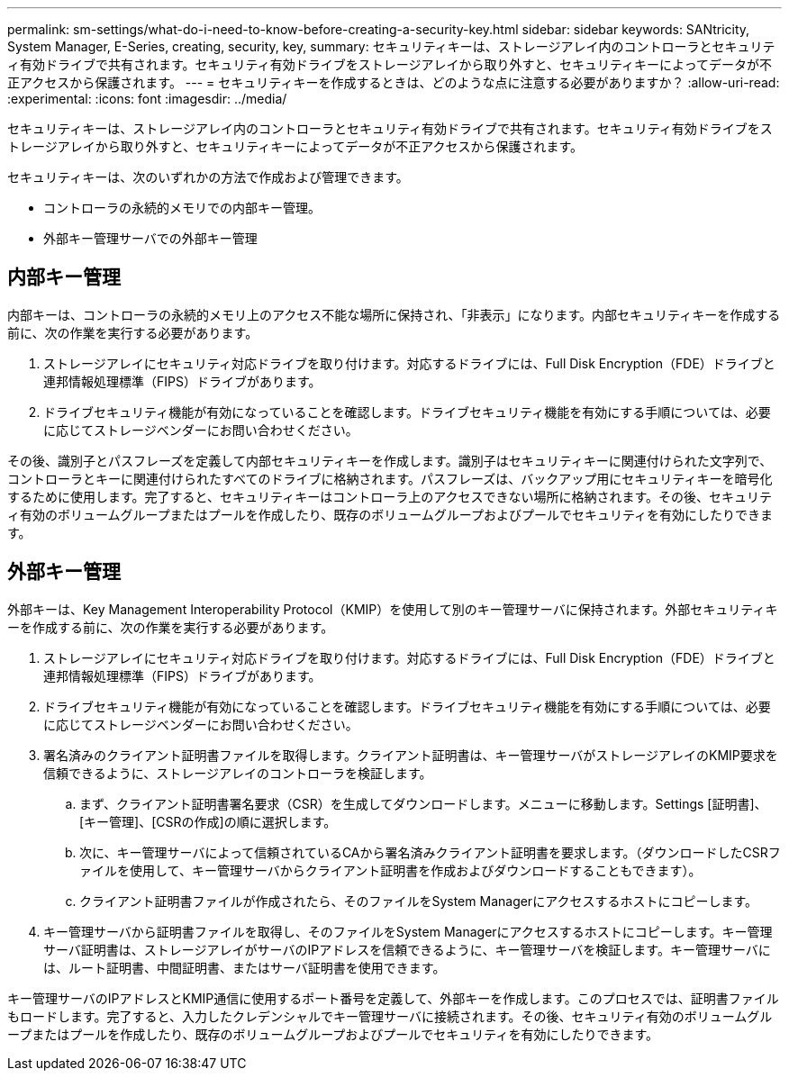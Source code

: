 ---
permalink: sm-settings/what-do-i-need-to-know-before-creating-a-security-key.html 
sidebar: sidebar 
keywords: SANtricity, System Manager, E-Series, creating, security, key, 
summary: セキュリティキーは、ストレージアレイ内のコントローラとセキュリティ有効ドライブで共有されます。セキュリティ有効ドライブをストレージアレイから取り外すと、セキュリティキーによってデータが不正アクセスから保護されます。 
---
= セキュリティキーを作成するときは、どのような点に注意する必要がありますか？
:allow-uri-read: 
:experimental: 
:icons: font
:imagesdir: ../media/


[role="lead"]
セキュリティキーは、ストレージアレイ内のコントローラとセキュリティ有効ドライブで共有されます。セキュリティ有効ドライブをストレージアレイから取り外すと、セキュリティキーによってデータが不正アクセスから保護されます。

セキュリティキーは、次のいずれかの方法で作成および管理できます。

* コントローラの永続的メモリでの内部キー管理。
* 外部キー管理サーバでの外部キー管理




== 内部キー管理

内部キーは、コントローラの永続的メモリ上のアクセス不能な場所に保持され、「非表示」になります。内部セキュリティキーを作成する前に、次の作業を実行する必要があります。

. ストレージアレイにセキュリティ対応ドライブを取り付けます。対応するドライブには、Full Disk Encryption（FDE）ドライブと連邦情報処理標準（FIPS）ドライブがあります。
. ドライブセキュリティ機能が有効になっていることを確認します。ドライブセキュリティ機能を有効にする手順については、必要に応じてストレージベンダーにお問い合わせください。


その後、識別子とパスフレーズを定義して内部セキュリティキーを作成します。識別子はセキュリティキーに関連付けられた文字列で、コントローラとキーに関連付けられたすべてのドライブに格納されます。パスフレーズは、バックアップ用にセキュリティキーを暗号化するために使用します。完了すると、セキュリティキーはコントローラ上のアクセスできない場所に格納されます。その後、セキュリティ有効のボリュームグループまたはプールを作成したり、既存のボリュームグループおよびプールでセキュリティを有効にしたりできます。



== 外部キー管理

外部キーは、Key Management Interoperability Protocol（KMIP）を使用して別のキー管理サーバに保持されます。外部セキュリティキーを作成する前に、次の作業を実行する必要があります。

. ストレージアレイにセキュリティ対応ドライブを取り付けます。対応するドライブには、Full Disk Encryption（FDE）ドライブと連邦情報処理標準（FIPS）ドライブがあります。
. ドライブセキュリティ機能が有効になっていることを確認します。ドライブセキュリティ機能を有効にする手順については、必要に応じてストレージベンダーにお問い合わせください。
. 署名済みのクライアント証明書ファイルを取得します。クライアント証明書は、キー管理サーバがストレージアレイのKMIP要求を信頼できるように、ストレージアレイのコントローラを検証します。
+
.. まず、クライアント証明書署名要求（CSR）を生成してダウンロードします。メニューに移動します。Settings [証明書]、[キー管理]、[CSRの作成]の順に選択します。
.. 次に、キー管理サーバによって信頼されているCAから署名済みクライアント証明書を要求します。（ダウンロードしたCSRファイルを使用して、キー管理サーバからクライアント証明書を作成およびダウンロードすることもできます）。
.. クライアント証明書ファイルが作成されたら、そのファイルをSystem Managerにアクセスするホストにコピーします。


. キー管理サーバから証明書ファイルを取得し、そのファイルをSystem Managerにアクセスするホストにコピーします。キー管理サーバ証明書は、ストレージアレイがサーバのIPアドレスを信頼できるように、キー管理サーバを検証します。キー管理サーバには、ルート証明書、中間証明書、またはサーバ証明書を使用できます。


キー管理サーバのIPアドレスとKMIP通信に使用するポート番号を定義して、外部キーを作成します。このプロセスでは、証明書ファイルもロードします。完了すると、入力したクレデンシャルでキー管理サーバに接続されます。その後、セキュリティ有効のボリュームグループまたはプールを作成したり、既存のボリュームグループおよびプールでセキュリティを有効にしたりできます。
